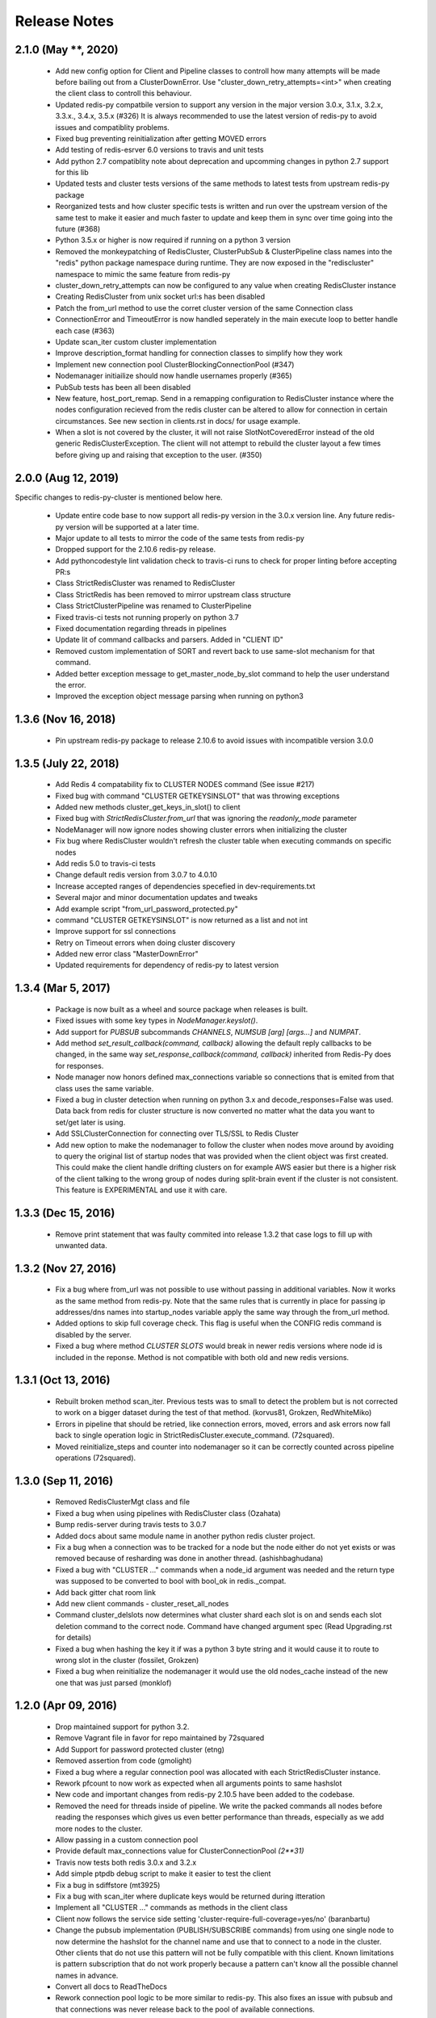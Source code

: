 Release Notes
=============

2.1.0 (May **, 2020)
--------------------

    * Add new config option for Client and Pipeline classes to controll how many attempts will be made before bailing out from a ClusterDownError.
      Use "cluster_down_retry_attempts=<int>" when creating the client class to controll this behaviour.
    * Updated redis-py compatbile version to support any version in the major version 3.0.x, 3.1.x, 3.2.x, 3.3.x., 3.4.x, 3.5.x (#326)
      It is always recommended to use the latest version of redis-py to avoid issues and compatiblity problems.
    * Fixed bug preventing reinitialization after getting MOVED errors
    * Add testing of redis-esrver 6.0 versions to travis and unit tests
    * Add python 2.7 compatiblity note about deprecation and upcomming changes in python 2.7 support for this lib
    * Updated tests and cluster tests versions of the same methods to latest tests from upstream redis-py package
    * Reorganized tests and how cluster specific tests is written and run over the upstream version of the same test to make it easier
      and much faster to update and keep them in sync over time going into the future (#368)
    * Python 3.5.x or higher is now required if running on a python 3 version
    * Removed the monkeypatching of RedisCluster, ClusterPubSub & ClusterPipeline class names into the "redis" python package namespace during runtime.
      They are now exposed in the "rediscluster" namespace to mimic the same feature from redis-py
    * cluster_down_retry_attempts can now be configured to any value when creating RedisCluster instance
    * Creating RedisCluster from unix socket url:s has been disabled
    * Patch the from_url method to use the corret cluster version of the same Connection class
    * ConnectionError and TimeoutError is now handled seperately in the main execute loop to better handle each case (#363)
    * Update scan_iter custom cluster implementation
    * Improve description_format handling for connection classes to simplify how they work
    * Implement new connection pool ClusterBlockingConnectionPool (#347)
    * Nodemanager initiailize should now handle usernames properly (#365)
    * PubSub tests has been all been disabled
    * New feature, host_port_remap. Send in a remapping configuration to RedisCluster instance where the nodes configuration recieved from the redis cluster can be altered to allow for connection in certain circumstances. See new section in clients.rst in docs/ for usage example.
    * When a slot is not covered by the cluster, it will not raise SlotNotCoveredError instead of the old generic RedisClusterException. The client will not attempt to rebuild the cluster layout a few times before giving up and raising that exception to the user. (#350)


2.0.0 (Aug 12, 2019)
--------------------

Specific changes to redis-py-cluster is mentioned below here. 

    * Update entire code base to now support all redis-py version in the 3.0.x version line. Any future redis-py version will be supported at a later time.
    * Major update to all tests to mirror the code of the same tests from redis-py
    * Dropped support for the 2.10.6 redis-py release.
    * Add pythoncodestyle lint validation check to travis-ci runs to check for proper linting before accepting PR:s
    * Class StrictRedisCluster was renamed to RedisCluster
    * Class StrictRedis has been removed to mirror upstream class structure
    * Class StrictClusterPipeline was renamed to ClusterPipeline
    * Fixed travis-ci tests not running properly on python 3.7
    * Fixed documentation regarding threads in pipelines
    * Update lit of command callbacks and parsers. Added in "CLIENT ID"
    * Removed custom implementation of SORT and revert back to use same-slot mechanism for that command.
    * Added better exception message to get_master_node_by_slot command to help the user understand the error.
    * Improved the exception object message parsing when running on python3


1.3.6 (Nov 16, 2018)
--------------------

    * Pin upstream redis-py package to release 2.10.6 to avoid issues with incompatible version 3.0.0


1.3.5 (July 22, 2018)
---------------------

    * Add Redis 4 compatability fix to CLUSTER NODES command (See issue #217)
    * Fixed bug with command "CLUSTER GETKEYSINSLOT" that was throwing exceptions
    * Added new methods cluster_get_keys_in_slot() to client
    * Fixed bug with `StrictRedisCluster.from_url` that was ignoring the `readonly_mode` parameter
    * NodeManager will now ignore nodes showing cluster errors when initializing the cluster
    * Fix bug where RedisCluster wouldn't refresh the cluster table when executing commands on specific nodes
    * Add redis 5.0 to travis-ci tests
    * Change default redis version from 3.0.7 to 4.0.10
    * Increase accepted ranges of dependencies specefied in dev-requirements.txt
    * Several major and minor documentation updates and tweaks
    * Add example script "from_url_password_protected.py"
    * command "CLUSTER GETKEYSINSLOT" is now returned as a list and not int
    * Improve support for ssl connections
    * Retry on Timeout errors when doing cluster discovery
    * Added new error class "MasterDownError"
    * Updated requirements for dependency of redis-py to latest version

1.3.4 (Mar 5, 2017)
-------------------

    * Package is now built as a wheel and source package when releases is built.
    * Fixed issues with some key types in `NodeManager.keyslot()`.
    * Add support for `PUBSUB` subcommands `CHANNELS`, `NUMSUB [arg] [args...]` and `NUMPAT`.
    * Add method `set_result_callback(command, callback)` allowing the default reply callbacks to be changed, in the same way `set_response_callback(command, callback)` inherited from Redis-Py does for responses.
    * Node manager now honors defined max_connections variable so connections that is emited from that class uses the same variable.
    * Fixed a bug in cluster detection when running on python 3.x and decode_responses=False was used.
      Data back from redis for cluster structure is now converted no matter what the data you want to set/get later is using.
    * Add SSLClusterConnection for connecting over TLS/SSL to Redis Cluster
    * Add new option to make the nodemanager to follow the cluster when nodes move around by avoiding to query the original list of startup nodes that was provided
      when the client object was first created. This could make the client handle drifting clusters on for example AWS easier but there is a higher risk of the client talking to
      the wrong group of nodes during split-brain event if the cluster is not consistent. This feature is EXPERIMENTAL and use it with care.

1.3.3 (Dec 15, 2016)
--------------------

    * Remove print statement that was faulty commited into release 1.3.2 that case logs to fill up with unwanted data.

1.3.2 (Nov 27, 2016)
--------------------

    * Fix a bug where from_url was not possible to use without passing in additional variables. Now it works as the same method from redis-py.
      Note that the same rules that is currently in place for passing ip addresses/dns names into startup_nodes variable apply the same way through
      the from_url method.
    * Added options to skip full coverage check. This flag is useful when the CONFIG redis command is disabled by the server.
    * Fixed a bug where method *CLUSTER SLOTS* would break in newer redis versions where node id is included in the reponse. Method is not compatible with both old and new redis versions.


1.3.1 (Oct 13, 2016)
--------------------

    * Rebuilt broken method scan_iter. Previous tests was to small to detect the problem but is not corrected to work on a bigger dataset during the test of that method. (korvus81, Grokzen, RedWhiteMiko)
    * Errors in pipeline that should be retried, like connection errors, moved, errors and ask errors now fall back to single operation logic in StrictRedisCluster.execute_command. (72squared).
    * Moved reinitialize_steps and counter into nodemanager so it can be correctly counted across pipeline operations (72squared).


1.3.0 (Sep 11, 2016)
--------------------

    * Removed RedisClusterMgt class and file
    * Fixed a bug when using pipelines with RedisCluster class (Ozahata)
    * Bump redis-server during travis tests to 3.0.7
    * Added docs about same module name in another python redis cluster project.
    * Fix a bug when a connection was to be tracked for a node but the node either do not yet exists or
      was removed because of resharding was done in another thread. (ashishbaghudana)
    * Fixed a bug with "CLUSTER ..." commands when a node_id argument was needed and the return type
      was supposed to be converted to bool with bool_ok in redis._compat.
    * Add back gitter chat room link
    * Add new client commands
      - cluster_reset_all_nodes
    * Command cluster_delslots now determines what cluster shard each slot is on and sends each slot deletion
      command to the correct node. Command have changed argument spec (Read Upgrading.rst for details)
    * Fixed a bug when hashing the key it if was a python 3 byte string and it would cause it to route to wrong slot in the cluster (fossilet, Grokzen)
    * Fixed a bug when reinitialize the nodemanager it would use the old nodes_cache instead of the new one that was just parsed (monklof)


1.2.0 (Apr 09, 2016)
--------------------

    * Drop maintained support for python 3.2.
    * Remove Vagrant file in favor for repo maintained by 72squared
    * Add Support for password protected cluster (etng)
    * Removed assertion from code (gmolight)
    * Fixed a bug where a regular connection pool was allocated with each StrictRedisCluster instance.
    * Rework pfcount to now work as expected when all arguments points to same hashslot
    * New code and important changes from redis-py 2.10.5 have been added to the codebase.
    * Removed the need for threads inside of pipeline. We write the packed commands all nodes before reading the responses which gives us even better performance than threads, especially as we add more nodes to the cluster.
    * Allow passing in a custom connection pool
    * Provide default max_connections value for ClusterConnectionPool *(2**31)*
    * Travis now tests both redis 3.0.x and 3.2.x
    * Add simple ptpdb debug script to make it easier to test the client
    * Fix a bug in sdiffstore (mt3925)
    * Fix a bug with scan_iter where duplicate keys would be returned during itteration
    * Implement all "CLUSTER ..." commands as methods in the client class
    * Client now follows the service side setting 'cluster-require-full-coverage=yes/no' (baranbartu)
    * Change the pubsub implementation (PUBLISH/SUBSCRIBE commands) from using one single node to now determine the hashslot for the channel name and use that to connect to
      a node in the cluster. Other clients that do not use this pattern will not be fully compatible with this client. Known limitations is pattern
      subscription that do not work properly because a pattern can't know all the possible channel names in advance.
    * Convert all docs to ReadTheDocs
    * Rework connection pool logic to be more similar to redis-py. This also fixes an issue with pubsub and that connections
      was never release back to the pool of available connections.

1.1.0 (Oct 27, 2015)
-------------------

    * Refactored exception handling and exception classes.
    * Added READONLY mode support, scales reads using slave nodes.
    * Fix __repr__ for ClusterConnectionPool and ClusterReadOnlyConnectionPool
    * Add max_connections_per_node parameter to ClusterConnectionPool so that max_connections parameter is calculated per-node rather than across the whole cluster.
    * Improve thread safty of get_connection_by_slot and get_connection_by_node methods (iandyh)
    * Improved error handling when sending commands to all nodes, e.g. info. Now the connection takes retry_on_timeout as an option and retry once when there is a timeout. (iandyh)
    * Added support for SCRIPT LOAD, SCRIPT FLUSH, SCRIPT EXISTS and EVALSHA commands. (alisaifee)
    * Improve thread safety to avoid exceptions when running one client object inside multiple threads and doing resharding of the
      cluster at the same time.
    * Fix ASKING error handling so now it really sends ASKING to next node during a reshard operation. This improvement was also made to pipelined commands.
    * Improved thread safety in pipelined commands, along better explanation of the logic inside pipelining with code comments.

1.0.0 (Jun 10, 2015)
-------------------

    * No change to anything just a bump to 1.0.0 because the lib is now considered stable/production ready.

0.3.0 (Jun 9, 2015)
-------------------

    * simple benchmark now uses docopt for cli parsing
    * New make target to run some benchmarks 'make benchmark'
    * simple benchmark now support pipelines tests
    * Renamed RedisCluster --> StrictRedisCluster
    * Implement backwards compatible redis.Redis class in cluster mode. It was named RedisCluster and everyone updating from 0.2.0 to 0.3.0 should consult docs/Upgrading.md for instructions how to change your code.
    * Added comprehensive documentation regarding pipelines
    * Meta retrieval commands(slots, nodes, info) for Redis Cluster. (iandyh)

0.2.0 (Dec 26, 2014)
-------------------

    * Moved pipeline code into new file.
    * Code now uses a proper cluster connection pool class that handles
      all nodes and connections similar to how redis-py do.
    * Better support for pubsub. All clients will now talk to the same server because
      pubsub commands do not work reliably if it talks to a random server in the cluster.
    * Better result callbacks and node routing support. No more ugly decorators.
    * Fix keyslot command when using non ascii characters.
    * Add bitpos support, redis-py 2.10.2 or higher required.
    * Fixed a bug where vagrant users could not build the package via shared folder.
    * Better support for CLUSTERDOWN error. (Neuront)
    * Parallel pipeline execution using threads. (72squared)
    * Added vagrant support for testing and development. (72squared)
    * Improve stability of client during resharding operations (72squared)

0.1.0 (Sep 29, 2014)
-------------------

    * Initial release
    * First release uploaded to pypi
